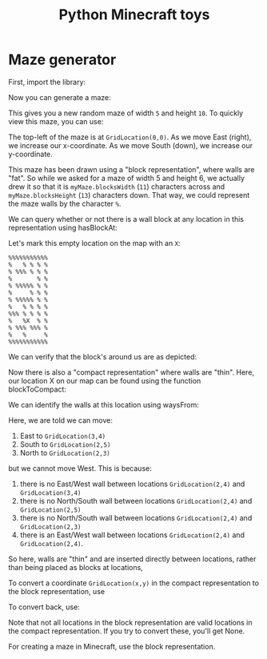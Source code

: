 #+TITLE: Python Minecraft toys

* Maze generator

First, import the library:

#+BEGIN_SRC python :session readme :exports all
  from maze import *
#+END_SRC

#+RESULTS:

Now you can generate a maze:

#+BEGIN_SRC python :session readme :exports all
  myMaze = Maze(5,6)
#+END_SRC

#+RESULTS:

This gives you a new random maze of width =5= and height =10=. To quickly view this
maze, you can use:

#+BEGIN_SRC python :session readme :exports all
  myMaze.drawBlocks(block='%')
#+END_SRC

#+RESULTS:
#+begin_example
%%%%%%%%%%%
%   % % % %
% %%% % % %
%       % %
% %%%%% % %
%     % % %
% %%%%% % %
%   % % % %
%%% % % % %
%   %   % %
% %%% %%% %
%   %     %
%%%%%%%%%%%
#+end_example

The top-left of the maze is at =GridLocation(0,0)=. As we move East (right), we
increase our x-coordinate. As we move South (down), we increase our y-coordinate.

This maze has been drawn using a "block representation", where walls are "fat". So
while we asked for a maze of width 5 and height 6, we actually drew it so that it is
=myMaze.blocksWidth= (=11=) characters across and =myMaze.blocksHeight= (=13=)
characters down. That way, we could represent the maze walls by the character =%=.

We can query whether or not there is a wall block at any location in this
representation using hasBlockAt:

#+BEGIN_SRC python :session readme :exports all
  myMaze.hasBlockAt(GridLocation(5,9))
#+END_SRC

#+RESULTS:
: False

Let's mark this empty location on the map with an =X=:

#+begin_example
%%%%%%%%%%%
%   % % % %
% %%% % % %
%       % %
% %%%%% % %
%     % % %
% %%%%% % %
%   % % % %
%%% % % % %
%   %X  % %
% %%% %%% %
%   %     %
%%%%%%%%%%%
#+end_example

We can verify that the block's around us are as depicted:

#+BEGIN_SRC python :session readme :exports all
  myMaze.hasBlockAt(GridLocation(4,8)) # Northwest
#+END_SRC

#+RESULTS:
: True

#+BEGIN_SRC python :session readme :exports all
  myMaze.hasBlockAt(GridLocation(5,8)) # North
#+END_SRC

#+RESULTS:
: False

#+BEGIN_SRC python :session readme :exports all
  myMaze.hasBlockAt(GridLocation(6,8)) # Northeast
#+END_SRC

#+RESULTS:
: True

#+BEGIN_SRC python :session readme :exports all
  myMaze.hasBlockAt(GridLocation(4,9)) # West
#+END_SRC

#+RESULTS:
: True

#+BEGIN_SRC python :session readme :exports all
  myMaze.hasBlockAt(GridLocation(6,9)) # East
#+END_SRC

#+RESULTS:
: False

#+BEGIN_SRC python :session readme :exports all
  myMaze.hasBlockAt(GridLocation(4,9)) # Southwest
#+END_SRC

#+RESULTS:
: True

#+BEGIN_SRC python :session readme :exports all
  myMaze.hasBlockAt(GridLocation(5,10)) # South
#+END_SRC

#+RESULTS:
: False

#+BEGIN_SRC python :session readme :exports all
  myMaze.hasBlockAt(GridLocation(6,10)) # Southeast
#+END_SRC

#+RESULTS:
: True

Now there is also a "compact representation" where walls are "thin". Here, our
location X on our map can be found using the function blockToCompact:

#+BEGIN_SRC python :session readme :exports all
  blockToCompact(GridLocation(5,9))
#+END_SRC

#+RESULTS:
: GridLocation(x=2, y=4)

We can identify the walls at this location using waysFrom:

#+BEGIN_SRC python :session readme :exports all
  myMaze.waysFrom(GridLocation(2,4))
#+END_SRC

#+RESULTS:
| E | S | N |

Here, we are told we can move:

1. East to =GridLocation(3,4)=
2. South to =GridLocation(2,5)=
3. North to =GridLocation(2,3)=

but we cannot move West. This is because:
1. there is no East/West wall between locations =GridLocation(2,4)= and
   =GridLocation(3,4)=
2. there is no North/South wall between locations =GridLocation(2,4)= and
   =GridLocation(2,5)=
3. there is no North/South wall between locations =GridLocation(2,4)= and
   =GridLocation(2,3)=
4. there is an East/West wall between locations =GridLocation(2,4)= and
     =GridLocation(2,4)=.

So here, walls are "thin" and are inserted directly between locations, rather than
being placed as blocks at locations,

To convert a coordinate =GridLocation(x,y)= in the compact representation to the block
representation, use

#+BEGIN_SRC python :session readme :exports all
  compactToBlock(GridLocation(2,4))
#+END_SRC

#+RESULTS:
: GridLocation(x=5, y=9)

To convert back, use:

#+BEGIN_SRC python :session readme :exports all
  blockToCompact(GridLocation(5,9))
#+END_SRC

#+RESULTS:
: GridLocation(x=2, y=4)

Note that not all locations in the block representation are valid locations in the
compact representation. If you try to convert these, you'll get None.

#+BEGIN_SRC python :session readme :exports all
  blockToCompact(GridLocation(5,8))
#+END_SRC

#+RESULTS:

For creating a maze in Minecraft, use the block representation.
